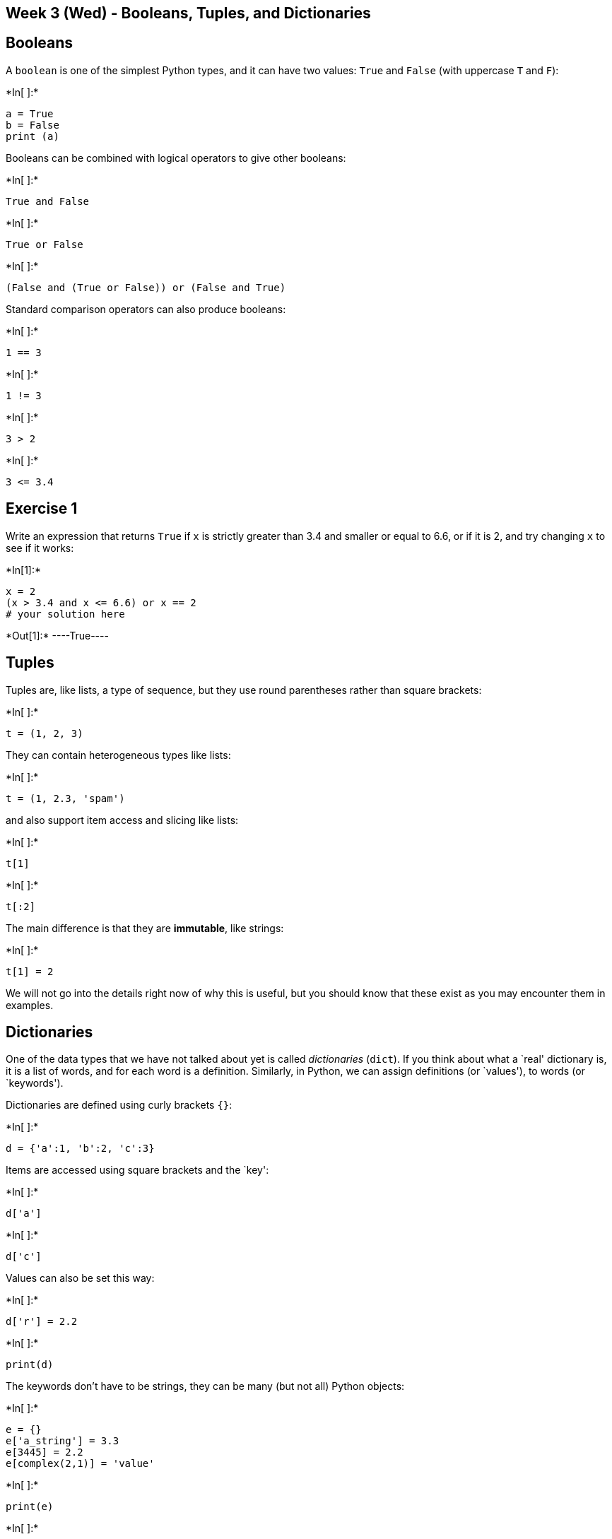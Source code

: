 == Week 3 (Wed) - Booleans, Tuples, and Dictionaries

== Booleans

A `boolean` is one of the simplest Python types, and it can have two
values: `True` and `False` (with uppercase `T` and `F`):


+*In[ ]:*+
[source, ipython3]
----
a = True
b = False
print (a)
----

Booleans can be combined with logical operators to give other booleans:


+*In[ ]:*+
[source, ipython3]
----
True and False
----


+*In[ ]:*+
[source, ipython3]
----
True or False
----


+*In[ ]:*+
[source, ipython3]
----
(False and (True or False)) or (False and True)
----

Standard comparison operators can also produce booleans:


+*In[ ]:*+
[source, ipython3]
----
1 == 3
----


+*In[ ]:*+
[source, ipython3]
----
1 != 3
----


+*In[ ]:*+
[source, ipython3]
----
3 > 2
----


+*In[ ]:*+
[source, ipython3]
----
3 <= 3.4
----

== Exercise 1

Write an expression that returns `True` if `x` is strictly greater than
3.4 and smaller or equal to 6.6, or if it is 2, and try changing `x` to
see if it works:


+*In[1]:*+
[source, ipython3]
----
x = 2
(x > 3.4 and x <= 6.6) or x == 2
# your solution here

----


+*Out[1]:*+
----True----

== Tuples

Tuples are, like lists, a type of sequence, but they use round
parentheses rather than square brackets:


+*In[ ]:*+
[source, ipython3]
----
t = (1, 2, 3)
----

They can contain heterogeneous types like lists:


+*In[ ]:*+
[source, ipython3]
----
t = (1, 2.3, 'spam')
----

and also support item access and slicing like lists:


+*In[ ]:*+
[source, ipython3]
----
t[1]
----


+*In[ ]:*+
[source, ipython3]
----
t[:2]
----

The main difference is that they are *immutable*, like strings:


+*In[ ]:*+
[source, ipython3]
----
t[1] = 2
----

We will not go into the details right now of why this is useful, but you
should know that these exist as you may encounter them in examples.

== Dictionaries

One of the data types that we have not talked about yet is called
_dictionaries_ (`dict`). If you think about what a `real' dictionary is,
it is a list of words, and for each word is a definition. Similarly, in
Python, we can assign definitions (or `values'), to words (or
`keywords').

Dictionaries are defined using curly brackets `{}`:


+*In[ ]:*+
[source, ipython3]
----
d = {'a':1, 'b':2, 'c':3}
----

Items are accessed using square brackets and the `key':


+*In[ ]:*+
[source, ipython3]
----
d['a']
----


+*In[ ]:*+
[source, ipython3]
----
d['c']
----

Values can also be set this way:


+*In[ ]:*+
[source, ipython3]
----
d['r'] = 2.2
----


+*In[ ]:*+
[source, ipython3]
----
print(d)
----

The keywords don’t have to be strings, they can be many (but not all)
Python objects:


+*In[ ]:*+
[source, ipython3]
----
e = {}
e['a_string'] = 3.3
e[3445] = 2.2
e[complex(2,1)] = 'value'
----


+*In[ ]:*+
[source, ipython3]
----
print(e)
----


+*In[ ]:*+
[source, ipython3]
----
e[3445]
----

If you try and access an element that does not exist, you will get a
`KeyError`:


+*In[ ]:*+
[source, ipython3]
----
e[4]
----

Also, note that dictionaries do _not_ know about order, so there is no
`first' or `last' element.

It is easy to check if a specific key is in a dictionary, using the `in`
operator:


+*In[ ]:*+
[source, ipython3]
----
"a" in d
----


+*In[ ]:*+
[source, ipython3]
----
"t" in d
----

Note that this also works for lists:


+*In[ ]:*+
[source, ipython3]
----
3 in [1,2,3]
----

== Exercise 2

Try making a dictionary to translate a few English words into Spanish
and try using it!

perro = dog; gato = cat; hola = hello; star = estrella; adios = goodbye;
por favor = please; gracias = thank you; lo siento = sorry


+*In[2]:*+
[source, ipython3]
----
etosp = {'perro':'dog', 'gato':'cat', 'hola':'hello', 'estrella':'star', 'adios':'goodbye','por favor':'please', 'gracias':'thank you', 'lo siento':'sorry'}
etosp['gato']
# your solution here

----


+*Out[2]:*+
----'cat'----

== Exercise 3 - Cryptography

Cryptography is the study of how to make messages secret or how to read
secret messages. A very simple encryption technique is called the
_Caesar cipher_, which you can read up more about
http://en.wikipedia.org/wiki/Caesar_cipher[here]. The basic idea is that
each letter is replaced by a letter that is a certain number of letters
away, so for example if the shift was 2, then A would become C, B would
become D, etc. (and Z will become B).

As we will learn in more detail tomorrow, you can write your own
functions in Python, the simplest of which can take the form:


+*In[ ]:*+
[source, ipython3]
----
def encrypt(string, key):
    # do things here
    return new_string
----

Write a function that given a string and a shift, will return the
encrypted string for that shift. Note that the same function can be used
to decrypt a message, by passing it a negative shift.

The rules are: you should only accept and return lowercase letters, and
spaces should not be changed.

Then, decrypt the following message, which was encrypted with a shift of
13:

....
pbatenghyngvbaf lbh unir fhpprrqrq va qrpelcgvat gur fgevat    
....

Now if you are up for a challenge, try and decrypt this *and* find the
shift:

....
gwc uivioml bw nqvl bpm zqopb apqnb
....

Hint: there are several ways you can convert between letters and
numbers. One is to use the built-in functions `chr` and `ord` (and
remember you can find out more about a function by using `?` in
IPython). Another is to set up the alphabet in a string and use item
access (`[4]`) to convert from numbers to letters, and the `index`
method to convert from letters to numbers.


+*In[3]:*+
[source, ipython3]
----
def encrypt(string, shift):

    new_string = ""
    
    for letter in string:
        
        if letter == ' ':
            new_letter = ' '
        else:
            
            i = ord(letter) + shift
            
            if i > ord('z'):
                i -= 26
            elif i < ord('a'):
                i += 26
            
            new_letter = chr(i)
            
        new_string += new_letter

    return new_string
     
print(encrypt("pbatenghyngvbaf lbh unir fhpprrqrq va qrpelcgvat gur fgevat", -13))
----


+*Out[3]:*+
----
congratulations you have succeeded in decrypting the string
----


+*In[4]:*+
[source, ipython3]
----
for shift in range(26):
    print(shift, encrypt("gwc uivioml bw nqvl bpm zqopb apqnb", -shift))
----


+*Out[4]:*+
----
0 gwc uivioml bw nqvl bpm zqopb apqnb
1 fvb thuhnlk av mpuk aol ypnoa zopma
2 eua sgtgmkj zu lotj znk xomnz ynolz
3 dtz rfsflji yt knsi ymj wnlmy xmnky
4 csy qerekih xs jmrh xli vmklx wlmjx
5 brx pdqdjhg wr ilqg wkh uljkw vkliw
6 aqw ocpcigf vq hkpf vjg tkijv ujkhv
7 zpv nbobhfe up gjoe uif sjhiu tijgu
8 you managed to find the right shift
9 xnt lzmzfdc sn ehmc sgd qhfgs rghes
10 wms kylyecb rm dglb rfc pgefr qfgdr
11 vlr jxkxdba ql cfka qeb ofdeq pefcq
12 ukq iwjwcaz pk bejz pda necdp odebp
13 tjp hvivbzy oj adiy ocz mdbco ncdao
14 sio guhuayx ni zchx nby lcabn mbczn
15 rhn ftgtzxw mh ybgw max kbzam labym
16 qgm esfsywv lg xafv lzw jayzl kzaxl
17 pfl drerxvu kf wzeu kyv izxyk jyzwk
18 oek cqdqwut je vydt jxu hywxj ixyvj
19 ndj bpcpvts id uxcs iwt gxvwi hwxui
20 mci aobousr hc twbr hvs fwuvh gvwth
21 lbh znantrq gb svaq gur evtug fuvsg
22 kag ymzmsqp fa ruzp ftq dustf eturf
23 jzf xlylrpo ez qtyo esp ctrse dstqe
24 iye wkxkqon dy psxn dro bsqrd crspd
25 hxd vjwjpnm cx orwm cqn arpqc bqroc
----


+*In[5]:*+
[source, ipython3]
----
def encrypt(string, shift):

    new_string = ""
    
    for letter in string:
        
        if letter == ' ':
            new_letter = ' '
        else:
            
            i = ord(letter) + shift
            
            if i > ord('z'):
                i -= 26
            elif i < ord('a'):
                i += 26
            
            new_letter = chr(i)
            
        new_string += new_letter

    return new_string

print(encrypt("gwc uivioml bw nqvl bpm zqopb apqnb", -8))
----


+*Out[5]:*+
----
you managed to find the right shift
----


+*In[ ]:*+
[source, ipython3]
----

----
